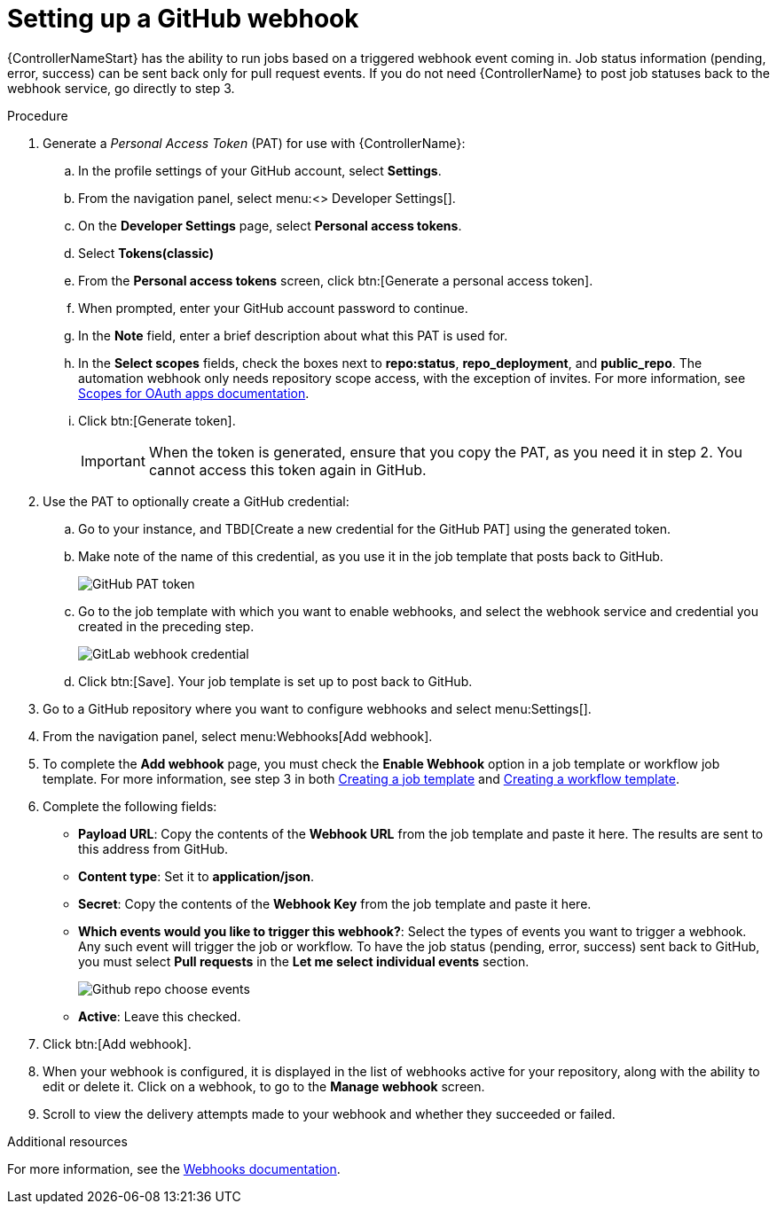[id="controller-set-up-github-webhook"]

= Setting up a GitHub webhook

{ControllerNameStart} has the ability to run jobs based on a triggered webhook event coming in. 
Job status information (pending, error, success) can be sent back only for pull request events. 
If you do not need {ControllerName} to post job statuses back to the webhook service, go directly to step 3.

.Procedure

. Generate a _Personal Access Token_ (PAT) for use with {ControllerName}:
.. In the profile settings of your GitHub account, select *Settings*.
.. From the navigation panel, select menu:<> Developer Settings[].
.. On the *Developer Settings* page, select *Personal access tokens*.
.. Select *Tokens(classic)*
.. From the *Personal access tokens* screen, click btn:[Generate a personal access token].
.. When prompted, enter your GitHub account password to continue.
.. In the *Note* field, enter a brief description about what this PAT is used for.
.. In the *Select scopes* fields, check the boxes next to *repo:status*, *repo_deployment*, and *public_repo*. 
The automation webhook only needs repository scope access, with the exception of invites.
For more information, see link:https://docs.github.com/en/apps/oauth-apps/building-oauth-apps/scopes-for-oauth-apps[Scopes for OAuth apps documentation].
.. Click btn:[Generate token].
+
[IMPORTANT]
====
When the token is generated, ensure that you copy the PAT, as you need it in step 2. 
You cannot access this token again in GitHub.
====
+
. Use the PAT to optionally create a GitHub credential:
.. Go to your instance, and TBD[Create a new credential for the GitHub PAT] using the generated token.
.. Make note of the name of this credential, as you use it in the job template that posts back to GitHub.
+
image::ug-webhooks-github-PAT-token.png[GitHub PAT token]
+
.. Go to the job template with which you want to enable webhooks, and select the webhook service and credential you created in the preceding step.
+
image::ug-webhooks-webhook-credential.png[GitLab webhook credential]
+
.. Click btn:[Save]. Your job template is set up to post back to GitHub.
. Go to a GitHub repository where you want to configure webhooks and select menu:Settings[].
. From the navigation panel, select menu:Webhooks[Add webhook].
. To complete the *Add webhook* page, you must check the *Enable Webhook* option in a job template or workflow job template. 
For more information, see step 3 in both xref:controller-create-job-template[Creating a job template] and xref:controller-create-workflow-template[Creating a workflow template].
. Complete the following fields:
* *Payload URL*: Copy the contents of the *Webhook URL* from the job template and paste it here.
The results are sent to this address from GitHub.
* *Content type*: Set it to *application/json*.
* *Secret*: Copy the contents of the *Webhook Key* from the job template and paste it here.
* *Which events would you like to trigger this webhook?*: Select the types of events you want to trigger a webhook. 
Any such event will trigger the job or workflow. 
To have the job status (pending, error, success) sent back to GitHub, you must select *Pull requests* in the *Let me select individual events* section.
+
image::ug-webhooks-github-repo-choose-events.png[Github repo choose events]
+
* *Active*: Leave this checked.
. Click btn:[Add webhook].
. When your webhook is configured, it is displayed in the list of webhooks active for your repository, along with the ability to edit or delete it.
Click on a webhook, to go to the *Manage webhook* screen. 
. Scroll to view the delivery attempts made to your webhook and whether they succeeded or failed.

.Additional resources
For more information, see the link:https://docs.github.com/en/webhooks[Webhooks documentation].
